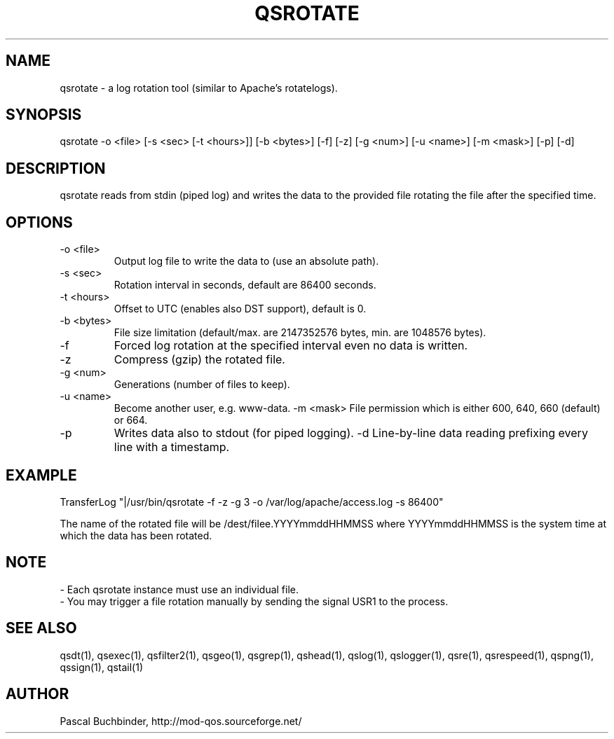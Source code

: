 .TH QSROTATE 1 "November 2018" "mod_qos utilities 11.59" "qsrotate man page"

.SH NAME
qsrotate \- a log rotation tool (similar to Apache's rotatelogs). 
.SH SYNOPSIS
qsrotate \-o <file> [\-s <sec> [\-t <hours>]] [\-b <bytes>] [\-f] [\-z] [\-g <num>] [\-u <name>] [\-m <mask>] [\-p] [\-d] 
.SH DESCRIPTION
qsrotate reads from stdin (piped log) and writes the data to the provided file rotating the file after the specified time. 
.SH OPTIONS
.TP
\-o <file> 
Output log file to write the data to (use an absolute path). 
.TP
\-s <sec> 
Rotation interval in seconds, default are 86400 seconds. 
.TP
\-t <hours> 
Offset to UTC (enables also DST support), default is 0. 
.TP
\-b <bytes> 
File size limitation (default/max. are 2147352576 bytes, min. are 1048576 bytes). 
.TP
\-f 
Forced log rotation at the specified interval even no data is written. 
.TP
\-z 
Compress (gzip) the rotated file. 
.TP
\-g <num> 
Generations (number of files to keep). 
.TP
\-u <name> 
Become another user, e.g. www\-data. \-m <mask> 
File permission which is either 600, 640, 660 (default) or 664. 
.TP
\-p 
Writes data also to stdout (for piped logging). \-d 
Line\-by\-line data reading prefixing every line with a timestamp. 
.SH EXAMPLE
  TransferLog "|/usr/bin/qsrotate \-f \-z \-g 3 \-o /var/log/apache/access.log \-s 86400"

The name of the rotated file will be /dest/filee.YYYYmmddHHMMSS where YYYYmmddHHMMSS is the system time at which the data has been rotated. 
.SH NOTE
 \- Each qsrotate instance must use an individual file.
 \- You may trigger a file rotation manually by sending the signal USR1
to the process. 
.SH SEE ALSO
qsdt(1), qsexec(1), qsfilter2(1), qsgeo(1), qsgrep(1), qshead(1), qslog(1), qslogger(1), qsre(1), qsrespeed(1), qspng(1), qssign(1), qstail(1)
.SH AUTHOR
Pascal Buchbinder, http://mod-qos.sourceforge.net/
